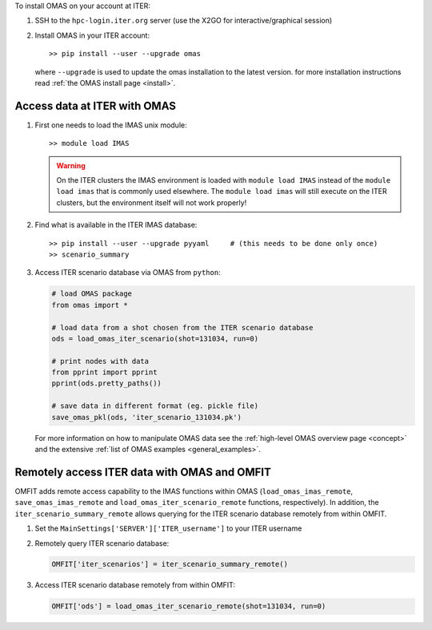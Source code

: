 To install OMAS on your account at ITER:

1. SSH to the ``hpc-login.iter.org`` server (use the X2GO for interactive/graphical session)

2. Install OMAS in your ITER account::

       >> pip install --user --upgrade omas

   where ``--upgrade`` is used to update the omas installation to the latest version.
   for more installation instructions read :ref:`the OMAS install page <install>`.

Access data at ITER with OMAS
=============================
1. First one needs to load the IMAS unix module::

       >> module load IMAS

   .. warning::
     On the ITER clusters the IMAS environment is loaded with ``module load IMAS`` instead of the ``module load imas`` that is commonly used elsewhere.
     The ``module load imas`` will still execute on the ITER clusters, but the environment itself will not work properly!

2. Find what is available in the ITER IMAS database::

       >> pip install --user --upgrade pyyaml     # (this needs to be done only once)
       >> scenario_summary

3. Access ITER scenario database via OMAS from ``python``:

   .. code-block:: python

      # load OMAS package
      from omas import *

      # load data from a shot chosen from the ITER scenario database
      ods = load_omas_iter_scenario(shot=131034, run=0)

      # print nodes with data
      from pprint import pprint
      pprint(ods.pretty_paths())

      # save data in different format (eg. pickle file)
      save_omas_pkl(ods, 'iter_scenario_131034.pk')

   For more information on how to manipulate OMAS data see the :ref:`high-level OMAS overview page <concept>`
   and the extensive :ref:`list of OMAS examples <general_examples>`.

Remotely access ITER data with OMAS and OMFIT
=============================================
OMFIT adds remote access capability to the IMAS functions within OMAS (``load_omas_imas_remote``, ``save_omas_imas_remote`` and ``load_omas_iter_scenario_remote`` functions, respectively).
In addition, the ``iter_scenario_summary_remote`` allows querying for the ITER scenario database remotely from within OMFIT.

1. Set the ``MainSettings['SERVER']['ITER_username']`` to your ITER username

2. Remotely query ITER scenario database:

   .. code-block:: python

       OMFIT['iter_scenarios'] = iter_scenario_summary_remote()

3. Access ITER scenario database remotely from within OMFIT:

   .. code-block:: python

       OMFIT['ods'] = load_omas_iter_scenario_remote(shot=131034, run=0)

